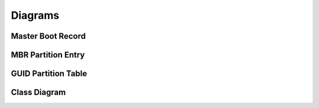 ========
Diagrams
========

Master Boot Record
------------------

.. image:: images/master_boot_record.png

MBR Partition Entry
-------------------

.. image:: images/mbr_part_entry.png

GUID Partition Table
--------------------

.. image:: images/GUID_partition_table.png

Class Diagram
-------------

.. image:: images/class_diagram.png